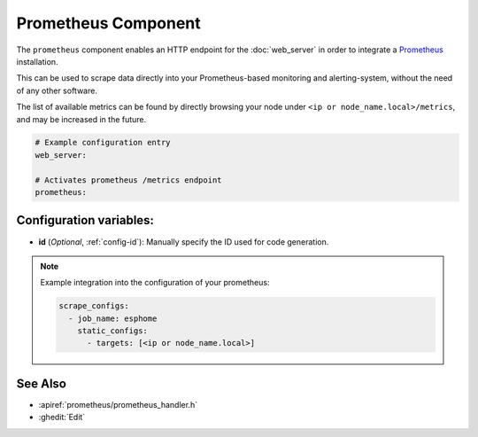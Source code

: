 Prometheus Component
====================

.. seo::
    :description: Instructions for setting up a prometheus exporter with ESPHome.
    :image: prometheus.svg

The ``prometheus`` component enables an HTTP endpoint for the
:doc:`web_server` in order to integrate a `Prometheus <https://prometheus.io/>`__ installation.

This can be used to scrape data directly into your Prometheus-based monitoring and alerting-system,
without the need of any other software.

The list of available metrics can be found by directly browsing your node under
``<ip or node_name.local>/metrics``, and may be increased in the future.

.. code-block:: yaml

    # Example configuration entry
    web_server:

    # Activates prometheus /metrics endpoint
    prometheus:


Configuration variables:
------------------------

- **id** (*Optional*, :ref:`config-id`): Manually specify the ID used for code generation.

.. note::

    Example integration into the configuration of your prometheus:

    .. code-block:: yaml

        scrape_configs:
          - job_name: esphome
            static_configs:
              - targets: [<ip or node_name.local>]

See Also
--------

- :apiref:`prometheus/prometheus_handler.h`
- :ghedit:`Edit`
